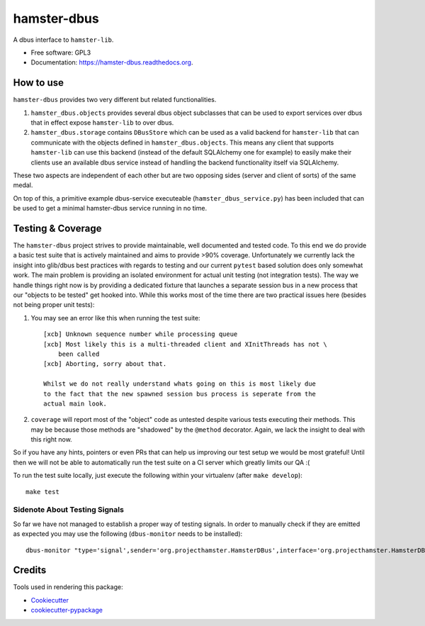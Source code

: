 ===============================
hamster-dbus
===============================

A dbus interface to ``hamster-lib``.

* Free software: GPL3
* Documentation: https://hamster-dbus.readthedocs.org.


How to use
-----------

``hamster-dbus`` provides two very different but related functionalities.

1. ``hamster_dbus.objects`` provides several dbus object subclasses that can
   be used to export services over dbus that in effect expose ``hamster-lib``
   to over dbus.

2. ``hamster_dbus.storage`` contains ``DBusStore`` which can be used as a valid
   backend for ``hamster-lib`` that can communicate with the objects defined in
   ``hamster_dbus.objects``. This means any client that supports
   ``hamster-lib`` can use this backend (instead of the default SQLAlchemy one
   for example) to easily make their clients use an available dbus service
   instead of handling the backend functionality itself via SQLAlchemy.

These two aspects are independent of each other but are two opposing sides
(server and client of sorts) of the same medal.

On top of this, a primitive example dbus-service executeable
(``hamster_dbus_service.py``) has been included that can be used to get a
minimal hamster-dbus service running in no time.

Testing & Coverage
-------------------

The ``hamster-dbus`` project strives to provide maintainable, well documented
and tested code.  To this end we do provide a basic test suite that is actively
maintained and aims to provide >90% coverage.
Unfortunately we currently lack the insight into glib/dbus best practices with
regards to testing and our current ``pytest`` based solution does only somewhat
work. The main problem is providing an isolated environment for actual unit
testing (not integration tests).
The way we handle things right now is by providing a dedicated fixture that
launches a separate session bus in a new process that our "objects to be
tested" get hooked into.  While this works most of the time there are two
practical issues here (besides not being proper unit tests):

1. You may see an error like this when running the test suite::

    [xcb] Unknown sequence number while processing queue
    [xcb] Most likely this is a multi-threaded client and XInitThreads has not \
        been called
    [xcb] Aborting, sorry about that.

    Whilst we do not really understand whats going on this is most likely due
    to the fact that the new spawned session bus process is seperate from the
    actual main look.

2. ``coverage`` will report most of the "object" code as untested despite
   various tests executing their methods. This may be because those methods are
   "shadowed" by the ``@method`` decorator.  Again, we lack the insight to deal
   with this right now.

So if you have any hints, pointers or even PRs that can help us improving our
test setup we would be most grateful! Until then we will not be able to
automatically run the test suite on a CI server which greatly limits our QA :(

To run the test suite locally, just execute the following within your
virtualenv (after ``make develop``)::

    make test

Sidenote About Testing Signals
~~~~~~~~~~~~~~~~~~~~~~~~~~~~~~~
So far we have not managed to establish a proper way of testing signals.
In order to manually check if they are emitted as expected you may use the
following (``dbus-monitor`` needs to be installed)::

    dbus-monitor "type='signal',sender='org.projecthamster.HamsterDBus',interface='org.projecthamster.HamsterDBus1'"


Credits
---------

Tools used in rendering this package:

*  Cookiecutter_
*  `cookiecutter-pypackage`_

.. _Cookiecutter: https://github.com/audreyr/cookiecutter
.. _`cookiecutter-pypackage`: https://github.com/audreyr/cookiecutter-pypackage
